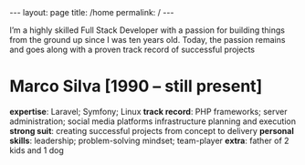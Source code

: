 #+BEGIN_EXPORT html
---
layout: page
title: /home
permalink: /
---
#+END_EXPORT


I’m a highly skilled Full Stack Developer with a passion for building things from the ground up since I was ten years old.
Today, the passion remains and goes along with a proven track record of successful projects

* Marco Silva [1990 – still present]
**expertise**: Laravel; Symfony; Linux
**track record**: PHP frameworks; server administration; social media platforms infrastructure planning and execution
**strong suit**: creating successful projects from concept to delivery
**personal skills**: leadership; problem-solving mindset; team-player
**extra**: father of 2 kids and 1 dog
